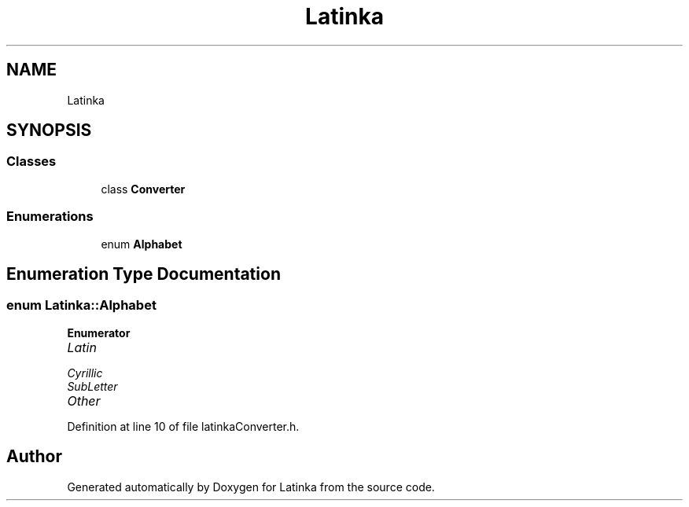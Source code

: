.TH "Latinka" 3 "Wed Apr 7 2021" "Latinka" \" -*- nroff -*-
.ad l
.nh
.SH NAME
Latinka
.SH SYNOPSIS
.br
.PP
.SS "Classes"

.in +1c
.ti -1c
.RI "class \fBConverter\fP"
.br
.in -1c
.SS "Enumerations"

.in +1c
.ti -1c
.RI "enum \fBAlphabet\fP "
.br
.in -1c
.SH "Enumeration Type Documentation"
.PP 
.SS "enum \fBLatinka::Alphabet\fP"

.PP
\fBEnumerator\fP
.in +1c
.TP
\fB\fILatin \fP\fP
.TP
\fB\fICyrillic \fP\fP
.TP
\fB\fISubLetter \fP\fP
.TP
\fB\fIOther \fP\fP
.PP
Definition at line 10 of file latinkaConverter\&.h\&.
.SH "Author"
.PP 
Generated automatically by Doxygen for Latinka from the source code\&.
